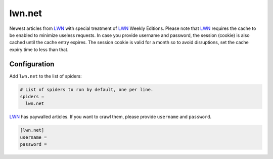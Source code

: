 .. _spider_lwn.net:

lwn.net
-------
Newest articles from LWN_ with special treatment of LWN_ Weekly Editions.
Please note that LWN_ requires the cache to be enabled to minimize useless
requests. In case you provide username and password, the session (cookie) is
also cached until the cache entry expires. The session cookie is valid for a
month so to avoid disruptions, set the cache expiry time to less than that.

Configuration
~~~~~~~~~~~~~
Add ``lwn.net`` to the list of spiders:

.. code-block:: ini

   # List of spiders to run by default, one per line.
   spiders =
     lwn.net

LWN_ has paywalled articles. If you want to crawl them, please provide
``username`` and ``password``.

.. code-block:: ini

   [lwn.net]
   username =
   password =

.. _LWN: https://lwn.net
